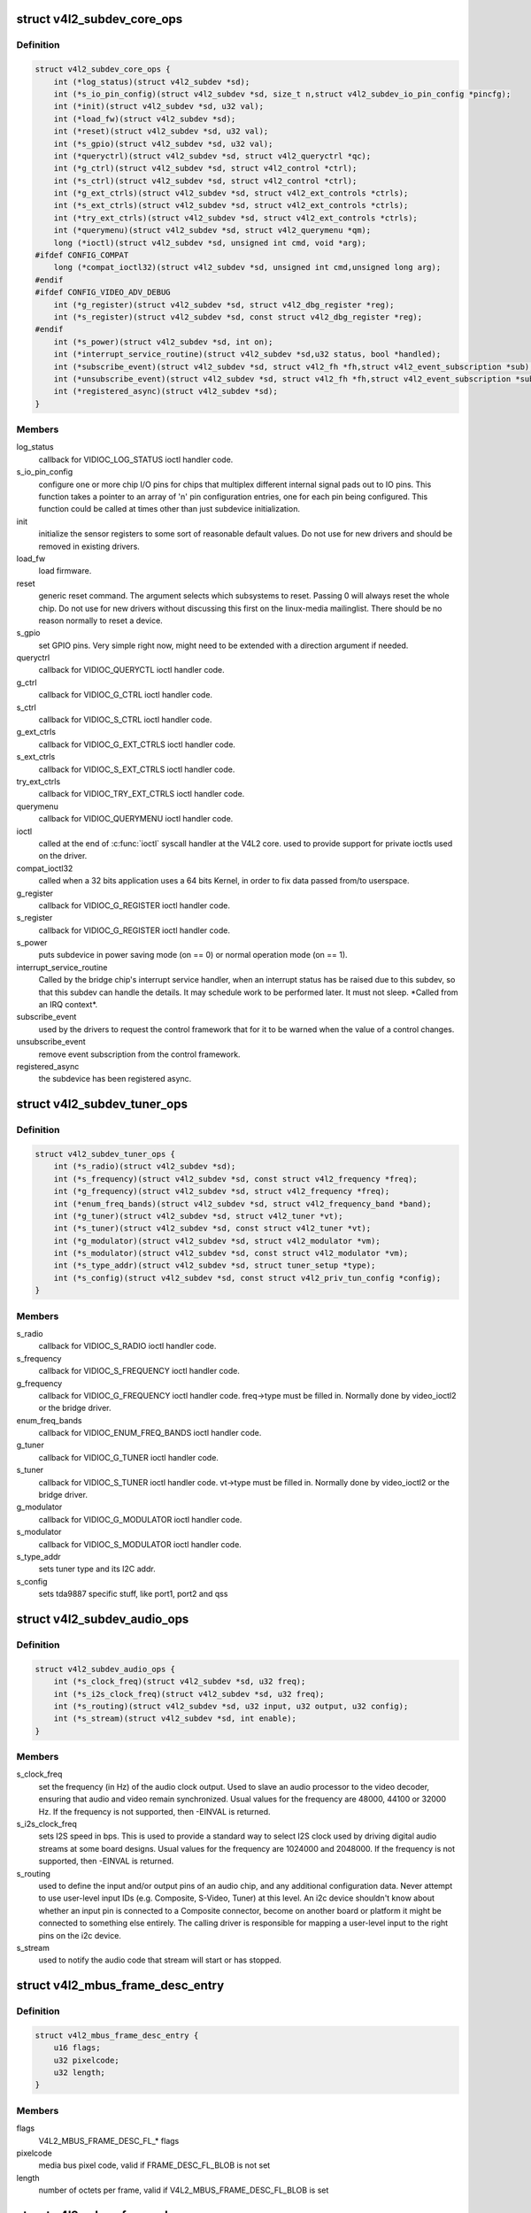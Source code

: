 .. -*- coding: utf-8; mode: rst -*-
.. src-file: include/media/v4l2-subdev.h

.. _`v4l2_subdev_core_ops`:

struct v4l2_subdev_core_ops
===========================

.. c:type:: struct v4l2_subdev_core_ops

    Define core ops callbacks for subdevs

.. _`v4l2_subdev_core_ops.definition`:

Definition
----------

.. code-block:: c

    struct v4l2_subdev_core_ops {
        int (*log_status)(struct v4l2_subdev *sd);
        int (*s_io_pin_config)(struct v4l2_subdev *sd, size_t n,struct v4l2_subdev_io_pin_config *pincfg);
        int (*init)(struct v4l2_subdev *sd, u32 val);
        int (*load_fw)(struct v4l2_subdev *sd);
        int (*reset)(struct v4l2_subdev *sd, u32 val);
        int (*s_gpio)(struct v4l2_subdev *sd, u32 val);
        int (*queryctrl)(struct v4l2_subdev *sd, struct v4l2_queryctrl *qc);
        int (*g_ctrl)(struct v4l2_subdev *sd, struct v4l2_control *ctrl);
        int (*s_ctrl)(struct v4l2_subdev *sd, struct v4l2_control *ctrl);
        int (*g_ext_ctrls)(struct v4l2_subdev *sd, struct v4l2_ext_controls *ctrls);
        int (*s_ext_ctrls)(struct v4l2_subdev *sd, struct v4l2_ext_controls *ctrls);
        int (*try_ext_ctrls)(struct v4l2_subdev *sd, struct v4l2_ext_controls *ctrls);
        int (*querymenu)(struct v4l2_subdev *sd, struct v4l2_querymenu *qm);
        long (*ioctl)(struct v4l2_subdev *sd, unsigned int cmd, void *arg);
    #ifdef CONFIG_COMPAT
        long (*compat_ioctl32)(struct v4l2_subdev *sd, unsigned int cmd,unsigned long arg);
    #endif
    #ifdef CONFIG_VIDEO_ADV_DEBUG
        int (*g_register)(struct v4l2_subdev *sd, struct v4l2_dbg_register *reg);
        int (*s_register)(struct v4l2_subdev *sd, const struct v4l2_dbg_register *reg);
    #endif
        int (*s_power)(struct v4l2_subdev *sd, int on);
        int (*interrupt_service_routine)(struct v4l2_subdev *sd,u32 status, bool *handled);
        int (*subscribe_event)(struct v4l2_subdev *sd, struct v4l2_fh *fh,struct v4l2_event_subscription *sub);
        int (*unsubscribe_event)(struct v4l2_subdev *sd, struct v4l2_fh *fh,struct v4l2_event_subscription *sub);
        int (*registered_async)(struct v4l2_subdev *sd);
    }

.. _`v4l2_subdev_core_ops.members`:

Members
-------

log_status
    callback for VIDIOC_LOG_STATUS ioctl handler code.

s_io_pin_config
    configure one or more chip I/O pins for chips that
    multiplex different internal signal pads out to IO pins.  This function
    takes a pointer to an array of 'n' pin configuration entries, one for
    each pin being configured.  This function could be called at times
    other than just subdevice initialization.

init
    initialize the sensor registers to some sort of reasonable default
    values. Do not use for new drivers and should be removed in existing
    drivers.

load_fw
    load firmware.

reset
    generic reset command. The argument selects which subsystems to
    reset. Passing 0 will always reset the whole chip. Do not use for new
    drivers without discussing this first on the linux-media mailinglist.
    There should be no reason normally to reset a device.

s_gpio
    set GPIO pins. Very simple right now, might need to be extended with
    a direction argument if needed.

queryctrl
    callback for VIDIOC_QUERYCTL ioctl handler code.

g_ctrl
    callback for VIDIOC_G_CTRL ioctl handler code.

s_ctrl
    callback for VIDIOC_S_CTRL ioctl handler code.

g_ext_ctrls
    callback for VIDIOC_G_EXT_CTRLS ioctl handler code.

s_ext_ctrls
    callback for VIDIOC_S_EXT_CTRLS ioctl handler code.

try_ext_ctrls
    callback for VIDIOC_TRY_EXT_CTRLS ioctl handler code.

querymenu
    callback for VIDIOC_QUERYMENU ioctl handler code.

ioctl
    called at the end of \ :c:func:`ioctl`\  syscall handler at the V4L2 core.
    used to provide support for private ioctls used on the driver.

compat_ioctl32
    called when a 32 bits application uses a 64 bits Kernel,
    in order to fix data passed from/to userspace.

g_register
    callback for VIDIOC_G_REGISTER ioctl handler code.

s_register
    callback for VIDIOC_G_REGISTER ioctl handler code.

s_power
    puts subdevice in power saving mode (on == 0) or normal operation
    mode (on == 1).

interrupt_service_routine
    Called by the bridge chip's interrupt service
    handler, when an interrupt status has be raised due to this subdev,
    so that this subdev can handle the details.  It may schedule work to be
    performed later.  It must not sleep.  \*Called from an IRQ context\*.

subscribe_event
    used by the drivers to request the control framework that
    for it to be warned when the value of a control changes.

unsubscribe_event
    remove event subscription from the control framework.

registered_async
    the subdevice has been registered async.

.. _`v4l2_subdev_tuner_ops`:

struct v4l2_subdev_tuner_ops
============================

.. c:type:: struct v4l2_subdev_tuner_ops

    Callbacks used when v4l device was opened in radio mode.

.. _`v4l2_subdev_tuner_ops.definition`:

Definition
----------

.. code-block:: c

    struct v4l2_subdev_tuner_ops {
        int (*s_radio)(struct v4l2_subdev *sd);
        int (*s_frequency)(struct v4l2_subdev *sd, const struct v4l2_frequency *freq);
        int (*g_frequency)(struct v4l2_subdev *sd, struct v4l2_frequency *freq);
        int (*enum_freq_bands)(struct v4l2_subdev *sd, struct v4l2_frequency_band *band);
        int (*g_tuner)(struct v4l2_subdev *sd, struct v4l2_tuner *vt);
        int (*s_tuner)(struct v4l2_subdev *sd, const struct v4l2_tuner *vt);
        int (*g_modulator)(struct v4l2_subdev *sd, struct v4l2_modulator *vm);
        int (*s_modulator)(struct v4l2_subdev *sd, const struct v4l2_modulator *vm);
        int (*s_type_addr)(struct v4l2_subdev *sd, struct tuner_setup *type);
        int (*s_config)(struct v4l2_subdev *sd, const struct v4l2_priv_tun_config *config);
    }

.. _`v4l2_subdev_tuner_ops.members`:

Members
-------

s_radio
    callback for VIDIOC_S_RADIO ioctl handler code.

s_frequency
    callback for VIDIOC_S_FREQUENCY ioctl handler code.

g_frequency
    callback for VIDIOC_G_FREQUENCY ioctl handler code.
    freq->type must be filled in. Normally done by video_ioctl2
    or the bridge driver.

enum_freq_bands
    callback for VIDIOC_ENUM_FREQ_BANDS ioctl handler code.

g_tuner
    callback for VIDIOC_G_TUNER ioctl handler code.

s_tuner
    callback for VIDIOC_S_TUNER ioctl handler code. vt->type must be
    filled in. Normally done by video_ioctl2 or the
    bridge driver.

g_modulator
    callback for VIDIOC_G_MODULATOR ioctl handler code.

s_modulator
    callback for VIDIOC_S_MODULATOR ioctl handler code.

s_type_addr
    sets tuner type and its I2C addr.

s_config
    sets tda9887 specific stuff, like port1, port2 and qss

.. _`v4l2_subdev_audio_ops`:

struct v4l2_subdev_audio_ops
============================

.. c:type:: struct v4l2_subdev_audio_ops

    Callbacks used for audio-related settings

.. _`v4l2_subdev_audio_ops.definition`:

Definition
----------

.. code-block:: c

    struct v4l2_subdev_audio_ops {
        int (*s_clock_freq)(struct v4l2_subdev *sd, u32 freq);
        int (*s_i2s_clock_freq)(struct v4l2_subdev *sd, u32 freq);
        int (*s_routing)(struct v4l2_subdev *sd, u32 input, u32 output, u32 config);
        int (*s_stream)(struct v4l2_subdev *sd, int enable);
    }

.. _`v4l2_subdev_audio_ops.members`:

Members
-------

s_clock_freq
    set the frequency (in Hz) of the audio clock output.
    Used to slave an audio processor to the video decoder, ensuring that
    audio and video remain synchronized. Usual values for the frequency
    are 48000, 44100 or 32000 Hz. If the frequency is not supported, then
    -EINVAL is returned.

s_i2s_clock_freq
    sets I2S speed in bps. This is used to provide a standard
    way to select I2S clock used by driving digital audio streams at some
    board designs. Usual values for the frequency are 1024000 and 2048000.
    If the frequency is not supported, then -EINVAL is returned.

s_routing
    used to define the input and/or output pins of an audio chip,
    and any additional configuration data.
    Never attempt to use user-level input IDs (e.g. Composite, S-Video,
    Tuner) at this level. An i2c device shouldn't know about whether an
    input pin is connected to a Composite connector, become on another
    board or platform it might be connected to something else entirely.
    The calling driver is responsible for mapping a user-level input to
    the right pins on the i2c device.

s_stream
    used to notify the audio code that stream will start or has
    stopped.

.. _`v4l2_mbus_frame_desc_entry`:

struct v4l2_mbus_frame_desc_entry
=================================

.. c:type:: struct v4l2_mbus_frame_desc_entry

    media bus frame description structure

.. _`v4l2_mbus_frame_desc_entry.definition`:

Definition
----------

.. code-block:: c

    struct v4l2_mbus_frame_desc_entry {
        u16 flags;
        u32 pixelcode;
        u32 length;
    }

.. _`v4l2_mbus_frame_desc_entry.members`:

Members
-------

flags
    V4L2_MBUS_FRAME_DESC_FL\_\* flags

pixelcode
    media bus pixel code, valid if FRAME_DESC_FL_BLOB is not set

length
    number of octets per frame, valid if V4L2_MBUS_FRAME_DESC_FL_BLOB
    is set

.. _`v4l2_mbus_frame_desc`:

struct v4l2_mbus_frame_desc
===========================

.. c:type:: struct v4l2_mbus_frame_desc

    media bus data frame description

.. _`v4l2_mbus_frame_desc.definition`:

Definition
----------

.. code-block:: c

    struct v4l2_mbus_frame_desc {
        struct v4l2_mbus_frame_desc_entry entry[V4L2_FRAME_DESC_ENTRY_MAX];
        unsigned short num_entries;
    }

.. _`v4l2_mbus_frame_desc.members`:

Members
-------

entry
    frame descriptors array

num_entries
    number of entries in \ ``entry``\  array

.. _`v4l2_subdev_video_ops`:

struct v4l2_subdev_video_ops
============================

.. c:type:: struct v4l2_subdev_video_ops

    Callbacks used when v4l device was opened in video mode.

.. _`v4l2_subdev_video_ops.definition`:

Definition
----------

.. code-block:: c

    struct v4l2_subdev_video_ops {
        int (*s_routing)(struct v4l2_subdev *sd, u32 input, u32 output, u32 config);
        int (*s_crystal_freq)(struct v4l2_subdev *sd, u32 freq, u32 flags);
        int (*g_std)(struct v4l2_subdev *sd, v4l2_std_id *norm);
        int (*s_std)(struct v4l2_subdev *sd, v4l2_std_id norm);
        int (*s_std_output)(struct v4l2_subdev *sd, v4l2_std_id std);
        int (*g_std_output)(struct v4l2_subdev *sd, v4l2_std_id *std);
        int (*querystd)(struct v4l2_subdev *sd, v4l2_std_id *std);
        int (*g_tvnorms)(struct v4l2_subdev *sd, v4l2_std_id *std);
        int (*g_tvnorms_output)(struct v4l2_subdev *sd, v4l2_std_id *std);
        int (*g_input_status)(struct v4l2_subdev *sd, u32 *status);
        int (*s_stream)(struct v4l2_subdev *sd, int enable);
        int (*cropcap)(struct v4l2_subdev *sd, struct v4l2_cropcap *cc);
        int (*g_crop)(struct v4l2_subdev *sd, struct v4l2_crop *crop);
        int (*s_crop)(struct v4l2_subdev *sd, const struct v4l2_crop *crop);
        int (*g_parm)(struct v4l2_subdev *sd, struct v4l2_streamparm *param);
        int (*s_parm)(struct v4l2_subdev *sd, struct v4l2_streamparm *param);
        int (*g_frame_interval)(struct v4l2_subdev *sd,struct v4l2_subdev_frame_interval *interval);
        int (*s_frame_interval)(struct v4l2_subdev *sd,struct v4l2_subdev_frame_interval *interval);
        int (*s_dv_timings)(struct v4l2_subdev *sd,struct v4l2_dv_timings *timings);
        int (*g_dv_timings)(struct v4l2_subdev *sd,struct v4l2_dv_timings *timings);
        int (*query_dv_timings)(struct v4l2_subdev *sd,struct v4l2_dv_timings *timings);
        int (*g_mbus_config)(struct v4l2_subdev *sd,struct v4l2_mbus_config *cfg);
        int (*s_mbus_config)(struct v4l2_subdev *sd,const struct v4l2_mbus_config *cfg);
        int (*s_rx_buffer)(struct v4l2_subdev *sd, void *buf,unsigned int *size);
    }

.. _`v4l2_subdev_video_ops.members`:

Members
-------

s_routing
    see s_routing in audio_ops, except this version is for video
    devices.

s_crystal_freq
    sets the frequency of the crystal used to generate the
    clocks in Hz. An extra flags field allows device specific configuration
    regarding clock frequency dividers, etc. If not used, then set flags
    to 0. If the frequency is not supported, then -EINVAL is returned.

g_std
    callback for VIDIOC_G_STD ioctl handler code.

s_std
    callback for VIDIOC_S_STD ioctl handler code.

s_std_output
    set v4l2_std_id for video OUTPUT devices. This is ignored by
    video input devices.

g_std_output
    get current standard for video OUTPUT devices. This is ignored
    by video input devices.

querystd
    callback for VIDIOC_QUERYSTD ioctl handler code.

g_tvnorms
    get v4l2_std_id with all standards supported by the video
    CAPTURE device. This is ignored by video output devices.

g_tvnorms_output
    get v4l2_std_id with all standards supported by the video
    OUTPUT device. This is ignored by video capture devices.

g_input_status
    get input status. Same as the status field in the v4l2_input
    struct.

s_stream
    used to notify the driver that a video stream will start or has
    stopped.

cropcap
    callback for VIDIOC_CROPCAP ioctl handler code.

g_crop
    callback for VIDIOC_G_CROP ioctl handler code.

s_crop
    callback for VIDIOC_S_CROP ioctl handler code.

g_parm
    callback for VIDIOC_G_PARM ioctl handler code.

s_parm
    callback for VIDIOC_S_PARM ioctl handler code.

g_frame_interval
    callback for VIDIOC_G_FRAMEINTERVAL ioctl handler code.

s_frame_interval
    callback for VIDIOC_S_FRAMEINTERVAL ioctl handler code.

s_dv_timings
    Set custom dv timings in the sub device. This is used
    when sub device is capable of setting detailed timing information
    in the hardware to generate/detect the video signal.

g_dv_timings
    Get custom dv timings in the sub device.

query_dv_timings
    callback for VIDIOC_QUERY_DV_TIMINGS ioctl handler code.

g_mbus_config
    get supported mediabus configurations

s_mbus_config
    set a certain mediabus configuration. This operation is added
    for compatibility with soc-camera drivers and should not be used by new
    software.

s_rx_buffer
    set a host allocated memory buffer for the subdev. The subdev
    can adjust \ ``size``\  to a lower value and must not write more data to the
    buffer starting at \ ``data``\  than the original value of \ ``size``\ .

.. _`v4l2_subdev_vbi_ops`:

struct v4l2_subdev_vbi_ops
==========================

.. c:type:: struct v4l2_subdev_vbi_ops

    Callbacks used when v4l device was opened in video mode via the vbi device node.

.. _`v4l2_subdev_vbi_ops.definition`:

Definition
----------

.. code-block:: c

    struct v4l2_subdev_vbi_ops {
        int (*decode_vbi_line)(struct v4l2_subdev *sd, struct v4l2_decode_vbi_line *vbi_line);
        int (*s_vbi_data)(struct v4l2_subdev *sd, const struct v4l2_sliced_vbi_data *vbi_data);
        int (*g_vbi_data)(struct v4l2_subdev *sd, struct v4l2_sliced_vbi_data *vbi_data);
        int (*g_sliced_vbi_cap)(struct v4l2_subdev *sd, struct v4l2_sliced_vbi_cap *cap);
        int (*s_raw_fmt)(struct v4l2_subdev *sd, struct v4l2_vbi_format *fmt);
        int (*g_sliced_fmt)(struct v4l2_subdev *sd, struct v4l2_sliced_vbi_format *fmt);
        int (*s_sliced_fmt)(struct v4l2_subdev *sd, struct v4l2_sliced_vbi_format *fmt);
    }

.. _`v4l2_subdev_vbi_ops.members`:

Members
-------

decode_vbi_line
    video decoders that support sliced VBI need to implement
    this ioctl. Field p of the v4l2_sliced_vbi_line struct is set to the
    start of the VBI data that was generated by the decoder. The driver
    then parses the sliced VBI data and sets the other fields in the
    struct accordingly. The pointer p is updated to point to the start of
    the payload which can be copied verbatim into the data field of the
    v4l2_sliced_vbi_data struct. If no valid VBI data was found, then the
    type field is set to 0 on return.

s_vbi_data
    used to generate VBI signals on a video signal.
    v4l2_sliced_vbi_data is filled with the data packets that should be
    output. Note that if you set the line field to 0, then that VBI signal
    is disabled. If no valid VBI data was found, then the type field is
    set to 0 on return.

g_vbi_data
    used to obtain the sliced VBI packet from a readback register.
    Not all video decoders support this. If no data is available because
    the readback register contains invalid or erroneous data -EIO is
    returned. Note that you must fill in the 'id' member and the 'field'
    member (to determine whether CC data from the first or second field
    should be obtained).

g_sliced_vbi_cap
    callback for VIDIOC_SLICED_VBI_CAP ioctl handler code.

s_raw_fmt
    setup the video encoder/decoder for raw VBI.

g_sliced_fmt
    retrieve the current sliced VBI settings.

s_sliced_fmt
    setup the sliced VBI settings.

.. _`v4l2_subdev_sensor_ops`:

struct v4l2_subdev_sensor_ops
=============================

.. c:type:: struct v4l2_subdev_sensor_ops

    v4l2-subdev sensor operations

.. _`v4l2_subdev_sensor_ops.definition`:

Definition
----------

.. code-block:: c

    struct v4l2_subdev_sensor_ops {
        int (*g_skip_top_lines)(struct v4l2_subdev *sd, u32 *lines);
        int (*g_skip_frames)(struct v4l2_subdev *sd, u32 *frames);
    }

.. _`v4l2_subdev_sensor_ops.members`:

Members
-------

g_skip_top_lines
    number of lines at the top of the image to be skipped.
    This is needed for some sensors, which always corrupt
    several top lines of the output image, or which send their
    metadata in them.

g_skip_frames
    number of frames to skip at stream start. This is needed for
    buggy sensors that generate faulty frames when they are
    turned on.

.. _`v4l2_subdev_pad_ops`:

struct v4l2_subdev_pad_ops
==========================

.. c:type:: struct v4l2_subdev_pad_ops

    v4l2-subdev pad level operations

.. _`v4l2_subdev_pad_ops.definition`:

Definition
----------

.. code-block:: c

    struct v4l2_subdev_pad_ops {
        int (*init_cfg)(struct v4l2_subdev *sd,struct v4l2_subdev_pad_config *cfg);
        int (*enum_mbus_code)(struct v4l2_subdev *sd,struct v4l2_subdev_pad_config *cfg,struct v4l2_subdev_mbus_code_enum *code);
        int (*enum_frame_size)(struct v4l2_subdev *sd,struct v4l2_subdev_pad_config *cfg,struct v4l2_subdev_frame_size_enum *fse);
        int (*enum_frame_interval)(struct v4l2_subdev *sd,struct v4l2_subdev_pad_config *cfg,struct v4l2_subdev_frame_interval_enum *fie);
        int (*get_fmt)(struct v4l2_subdev *sd,struct v4l2_subdev_pad_config *cfg,struct v4l2_subdev_format *format);
        int (*set_fmt)(struct v4l2_subdev *sd,struct v4l2_subdev_pad_config *cfg,struct v4l2_subdev_format *format);
        int (*get_selection)(struct v4l2_subdev *sd,struct v4l2_subdev_pad_config *cfg,struct v4l2_subdev_selection *sel);
        int (*set_selection)(struct v4l2_subdev *sd,struct v4l2_subdev_pad_config *cfg,struct v4l2_subdev_selection *sel);
        int (*get_edid)(struct v4l2_subdev *sd, struct v4l2_edid *edid);
        int (*set_edid)(struct v4l2_subdev *sd, struct v4l2_edid *edid);
        int (*dv_timings_cap)(struct v4l2_subdev *sd,struct v4l2_dv_timings_cap *cap);
        int (*enum_dv_timings)(struct v4l2_subdev *sd,struct v4l2_enum_dv_timings *timings);
    #ifdef CONFIG_MEDIA_CONTROLLER
        int (*link_validate)(struct v4l2_subdev *sd, struct media_link *link,struct v4l2_subdev_format *source_fmt,struct v4l2_subdev_format *sink_fmt);
    #endif
        int (*get_frame_desc)(struct v4l2_subdev *sd, unsigned int pad,struct v4l2_mbus_frame_desc *fd);
        int (*set_frame_desc)(struct v4l2_subdev *sd, unsigned int pad,struct v4l2_mbus_frame_desc *fd);
    }

.. _`v4l2_subdev_pad_ops.members`:

Members
-------

init_cfg
    initialize the pad config to default values

enum_mbus_code
    callback for VIDIOC_SUBDEV_ENUM_MBUS_CODE ioctl handler
    code.

enum_frame_size
    callback for VIDIOC_SUBDEV_ENUM_FRAME_SIZE ioctl handler
    code.

enum_frame_interval
    callback for VIDIOC_SUBDEV_ENUM_FRAME_INTERVAL ioctl
    handler code.

get_fmt
    callback for VIDIOC_SUBDEV_G_FMT ioctl handler code.

set_fmt
    callback for VIDIOC_SUBDEV_S_FMT ioctl handler code.

get_selection
    callback for VIDIOC_SUBDEV_G_SELECTION ioctl handler code.

set_selection
    callback for VIDIOC_SUBDEV_S_SELECTION ioctl handler code.

get_edid
    callback for VIDIOC_SUBDEV_G_EDID ioctl handler code.

set_edid
    callback for VIDIOC_SUBDEV_S_EDID ioctl handler code.

dv_timings_cap
    callback for VIDIOC_SUBDEV_DV_TIMINGS_CAP ioctl handler
    code.

enum_dv_timings
    callback for VIDIOC_SUBDEV_ENUM_DV_TIMINGS ioctl handler
    code.

link_validate
    used by the media controller code to check if the links
    that belongs to a pipeline can be used for stream.

get_frame_desc
    get the current low level media bus frame parameters.

set_frame_desc
    set the low level media bus frame parameters, \ ``fd``\  array
    may be adjusted by the subdev driver to device capabilities.

.. This file was automatic generated / don't edit.

